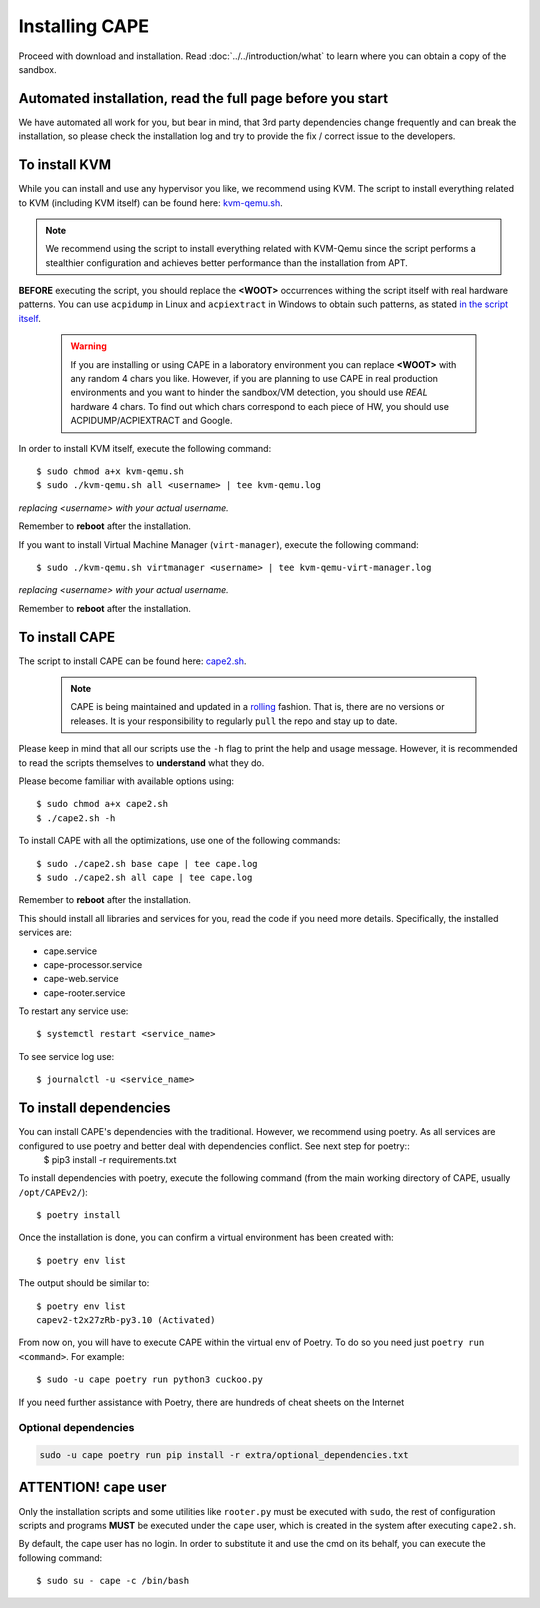 .. _installation:

=================
Installing CAPE
=================

Proceed with download and installation. Read :doc:`../../introduction/what` to
learn where you can obtain a copy of the sandbox.

Automated installation, read the full page before you start
===========================================================

We have automated all work for you, but bear in mind, that 3rd party dependencies change frequently and can break the installation,
so please check the installation log and try to provide the fix / correct issue to the developers.

.. _installation_kvm:

To install KVM
==============

While you can install and use any hypervisor you like, we recommend using KVM. The script to install everything related to KVM (including KVM itself) can be found here: `kvm-qemu.sh`_.

.. note:: We recommend using the script to install everything related with KVM-Qemu since the script performs a stealthier configuration and achieves better performance than the installation from APT.

.. _`kvm-qemu.sh`: https://github.com/kevoreilly/CAPEv2/blob/master/installer/kvm-qemu.sh

**BEFORE** executing the script, you should replace the **<WOOT>** occurrences withing the script itself with real hardware patterns. You can use ``acpidump`` in Linux and ``acpiextract`` in Windows to obtain such patterns, as stated `in the script itself`_.

    .. warning:: If you are installing or using CAPE in a laboratory environment you can replace **<WOOT>** with any random 4 chars you like. However, if you are planning to use CAPE in real production environments and you want to hinder the sandbox/VM detection, you should use *REAL* hardware 4 chars. To find out which chars correspond to each piece of HW, you should use ACPIDUMP/ACPIEXTRACT and Google.

.. _`in the script itself`: https://github.com/kevoreilly/CAPEv2/blob/master/installer/kvm-qemu.sh#L37

In order to install KVM itself, execute the following command::

    $ sudo chmod a+x kvm-qemu.sh
    $ sudo ./kvm-qemu.sh all <username> | tee kvm-qemu.log

`replacing <username> with your actual username.`

Remember to **reboot** after the installation.

If you want to install Virtual Machine Manager (``virt-manager``), execute the following command::

    $ sudo ./kvm-qemu.sh virtmanager <username> | tee kvm-qemu-virt-manager.log

`replacing <username> with your actual username.`

Remember to **reboot** after the installation.


To install CAPE
================

The script to install CAPE can be found here: `cape2.sh`_.

.. _`cape2.sh`: https://github.com/kevoreilly/CAPEv2/blob/master/installer/cape2.sh

    .. note:: CAPE is being maintained and updated in a `rolling <https://en.wikipedia.org/wiki/Rolling_release>`_ fashion. That is, there are no versions or releases. It is your responsibility to regularly ``pull`` the repo and stay up to date.

Please keep in mind that all our scripts use the ``-h`` flag to print the help and usage message. However, it is recommended to read the scripts themselves to **understand** what they do.

Please become familiar with available options using::

    $ sudo chmod a+x cape2.sh
    $ ./cape2.sh -h

To install CAPE with all the optimizations, use one of the following commands::

    $ sudo ./cape2.sh base cape | tee cape.log
    $ sudo ./cape2.sh all cape | tee cape.log

Remember to **reboot** after the installation.

This should install all libraries and services for you, read the code if you need more details. Specifically, the installed services are:

* cape.service
* cape-processor.service
* cape-web.service
* cape-rooter.service

To restart any service use::

    $ systemctl restart <service_name>

To see service log use::

    $ journalctl -u <service_name>

To install dependencies
=======================

You can install CAPE's dependencies with the traditional. However, we recommend using poetry. As all services are configured to use poetry and better deal with dependencies conflict. See next step for poetry::
    $ pip3 install -r requirements.txt

To install dependencies with poetry, execute the following command (from the main working directory of CAPE, usually ``/opt/CAPEv2/``)::

    $ poetry install

Once the installation is done, you can confirm a virtual environment has been created with::

    $ poetry env list

The output should be similar to::

    $ poetry env list
    capev2-t2x27zRb-py3.10 (Activated)

From now on, you will have to execute CAPE within the virtual env of Poetry. To do so you need just ``poetry run <command>``. For example::

    $ sudo -u cape poetry run python3 cuckoo.py

If you need further assistance with Poetry, there are hundreds of cheat sheets on the Internet

Optional dependencies
~~~~~~~~~~~~~~~~~~~~~

.. code:: bash

   sudo -u cape poetry run pip install -r extra/optional_dependencies.txt


**ATTENTION!** ``cape`` user
============================

Only the installation scripts and some utilities like ``rooter.py`` must be executed with ``sudo``, the rest of configuration scripts and programs **MUST** be executed under the ``cape`` user, which is created in the system after executing ``cape2.sh``.

By default, the cape user has no login. In order to substitute it and use the cmd on its behalf, you can execute the following command::

    $ sudo su - cape -c /bin/bash
